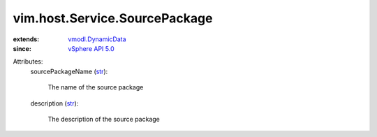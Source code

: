 .. _str: https://docs.python.org/2/library/stdtypes.html

.. _vSphere API 5.0: ../../../vim/version.rst#vimversionversion7

.. _vmodl.DynamicData: ../../../vmodl/DynamicData.rst


vim.host.Service.SourcePackage
==============================
  
:extends: vmodl.DynamicData_
:since: `vSphere API 5.0`_

Attributes:
    sourcePackageName (`str`_):

       The name of the source package
    description (`str`_):

       The description of the source package
